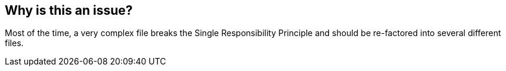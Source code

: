 == Why is this an issue?

Most of the time, a very complex file breaks the Single Responsibility Principle and should be re-factored into several different files.

